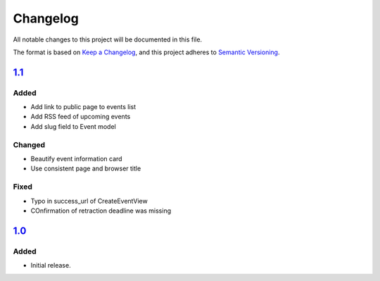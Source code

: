 Changelog
=========

All notable changes to this project will be documented in this file.

The format is based on `Keep a Changelog`_,
and this project adheres to `Semantic Versioning`_.

`1.1`_
----------

Added
~~~~~

* Add link to public page to events list
* Add RSS feed of upcoming events
* Add slug field to Event model

Changed
~~~~~~~

* Beautify event information card
* Use consistent page and browser title

Fixed
~~~~~

* Typo in success_url of CreateEventView
* COnfirmation of retraction deadline was missing

`1.0`_
------

Added
~~~~~

* Initial release.


.. _Keep a Changelog: https://keepachangelog.com/en/1.0.0/
.. _Semantic Versioning: https://semver.org/spec/v2.0.0.html


.. _1.0: https://edugit.org/Teckids/hacknfun//AlekSIS-App-Paweljong/-/tags/1.0
.. _1.1: https://edugit.org/Teckids/hacknfun//AlekSIS-App-Paweljong/-/tags/1.1
